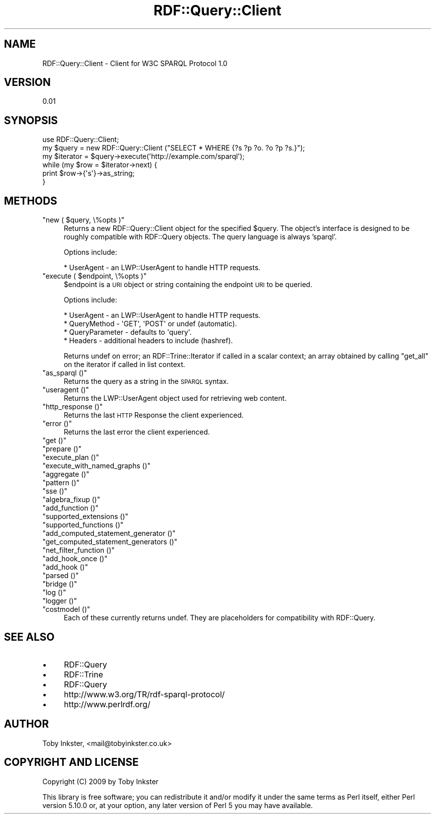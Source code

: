 .\" Automatically generated by Pod::Man 2.16 (Pod::Simple 3.05)
.\"
.\" Standard preamble:
.\" ========================================================================
.de Sh \" Subsection heading
.br
.if t .Sp
.ne 5
.PP
\fB\\$1\fR
.PP
..
.de Sp \" Vertical space (when we can't use .PP)
.if t .sp .5v
.if n .sp
..
.de Vb \" Begin verbatim text
.ft CW
.nf
.ne \\$1
..
.de Ve \" End verbatim text
.ft R
.fi
..
.\" Set up some character translations and predefined strings.  \*(-- will
.\" give an unbreakable dash, \*(PI will give pi, \*(L" will give a left
.\" double quote, and \*(R" will give a right double quote.  \*(C+ will
.\" give a nicer C++.  Capital omega is used to do unbreakable dashes and
.\" therefore won't be available.  \*(C` and \*(C' expand to `' in nroff,
.\" nothing in troff, for use with C<>.
.tr \(*W-
.ds C+ C\v'-.1v'\h'-1p'\s-2+\h'-1p'+\s0\v'.1v'\h'-1p'
.ie n \{\
.    ds -- \(*W-
.    ds PI pi
.    if (\n(.H=4u)&(1m=24u) .ds -- \(*W\h'-12u'\(*W\h'-12u'-\" diablo 10 pitch
.    if (\n(.H=4u)&(1m=20u) .ds -- \(*W\h'-12u'\(*W\h'-8u'-\"  diablo 12 pitch
.    ds L" ""
.    ds R" ""
.    ds C` ""
.    ds C' ""
'br\}
.el\{\
.    ds -- \|\(em\|
.    ds PI \(*p
.    ds L" ``
.    ds R" ''
'br\}
.\"
.\" Escape single quotes in literal strings from groff's Unicode transform.
.ie \n(.g .ds Aq \(aq
.el       .ds Aq '
.\"
.\" If the F register is turned on, we'll generate index entries on stderr for
.\" titles (.TH), headers (.SH), subsections (.Sh), items (.Ip), and index
.\" entries marked with X<> in POD.  Of course, you'll have to process the
.\" output yourself in some meaningful fashion.
.ie \nF \{\
.    de IX
.    tm Index:\\$1\t\\n%\t"\\$2"
..
.    nr % 0
.    rr F
.\}
.el \{\
.    de IX
..
.\}
.\"
.\" Accent mark definitions (@(#)ms.acc 1.5 88/02/08 SMI; from UCB 4.2).
.\" Fear.  Run.  Save yourself.  No user-serviceable parts.
.    \" fudge factors for nroff and troff
.if n \{\
.    ds #H 0
.    ds #V .8m
.    ds #F .3m
.    ds #[ \f1
.    ds #] \fP
.\}
.if t \{\
.    ds #H ((1u-(\\\\n(.fu%2u))*.13m)
.    ds #V .6m
.    ds #F 0
.    ds #[ \&
.    ds #] \&
.\}
.    \" simple accents for nroff and troff
.if n \{\
.    ds ' \&
.    ds ` \&
.    ds ^ \&
.    ds , \&
.    ds ~ ~
.    ds /
.\}
.if t \{\
.    ds ' \\k:\h'-(\\n(.wu*8/10-\*(#H)'\'\h"|\\n:u"
.    ds ` \\k:\h'-(\\n(.wu*8/10-\*(#H)'\`\h'|\\n:u'
.    ds ^ \\k:\h'-(\\n(.wu*10/11-\*(#H)'^\h'|\\n:u'
.    ds , \\k:\h'-(\\n(.wu*8/10)',\h'|\\n:u'
.    ds ~ \\k:\h'-(\\n(.wu-\*(#H-.1m)'~\h'|\\n:u'
.    ds / \\k:\h'-(\\n(.wu*8/10-\*(#H)'\z\(sl\h'|\\n:u'
.\}
.    \" troff and (daisy-wheel) nroff accents
.ds : \\k:\h'-(\\n(.wu*8/10-\*(#H+.1m+\*(#F)'\v'-\*(#V'\z.\h'.2m+\*(#F'.\h'|\\n:u'\v'\*(#V'
.ds 8 \h'\*(#H'\(*b\h'-\*(#H'
.ds o \\k:\h'-(\\n(.wu+\w'\(de'u-\*(#H)/2u'\v'-.3n'\*(#[\z\(de\v'.3n'\h'|\\n:u'\*(#]
.ds d- \h'\*(#H'\(pd\h'-\w'~'u'\v'-.25m'\f2\(hy\fP\v'.25m'\h'-\*(#H'
.ds D- D\\k:\h'-\w'D'u'\v'-.11m'\z\(hy\v'.11m'\h'|\\n:u'
.ds th \*(#[\v'.3m'\s+1I\s-1\v'-.3m'\h'-(\w'I'u*2/3)'\s-1o\s+1\*(#]
.ds Th \*(#[\s+2I\s-2\h'-\w'I'u*3/5'\v'-.3m'o\v'.3m'\*(#]
.ds ae a\h'-(\w'a'u*4/10)'e
.ds Ae A\h'-(\w'A'u*4/10)'E
.    \" corrections for vroff
.if v .ds ~ \\k:\h'-(\\n(.wu*9/10-\*(#H)'\s-2\u~\d\s+2\h'|\\n:u'
.if v .ds ^ \\k:\h'-(\\n(.wu*10/11-\*(#H)'\v'-.4m'^\v'.4m'\h'|\\n:u'
.    \" for low resolution devices (crt and lpr)
.if \n(.H>23 .if \n(.V>19 \
\{\
.    ds : e
.    ds 8 ss
.    ds o a
.    ds d- d\h'-1'\(ga
.    ds D- D\h'-1'\(hy
.    ds th \o'bp'
.    ds Th \o'LP'
.    ds ae ae
.    ds Ae AE
.\}
.rm #[ #] #H #V #F C
.\" ========================================================================
.\"
.IX Title "RDF::Query::Client 3"
.TH RDF::Query::Client 3 "2009-11-10" "perl v5.10.0" "User Contributed Perl Documentation"
.\" For nroff, turn off justification.  Always turn off hyphenation; it makes
.\" way too many mistakes in technical documents.
.if n .ad l
.nh
.SH "NAME"
RDF::Query::Client \- Client for W3C SPARQL Protocol 1.0
.SH "VERSION"
.IX Header "VERSION"
0.01
.SH "SYNOPSIS"
.IX Header "SYNOPSIS"
.Vb 1
\&  use RDF::Query::Client;
\&  
\&  my $query = new RDF::Query::Client ("SELECT * WHERE {?s ?p ?o. ?o ?p ?s.}");
\&  my $iterator = $query\->execute(\*(Aqhttp://example.com/sparql\*(Aq);
\&  while (my $row = $iterator\->next) {
\&    print $row\->{\*(Aqs\*(Aq}\->as_string;
\&  }
.Ve
.SH "METHODS"
.IX Header "METHODS"
.ie n .IP """new ( $query, \e%opts )""" 4
.el .IP "\f(CWnew ( $query, \e%opts )\fR" 4
.IX Item "new ( $query, %opts )"
Returns a new RDF::Query::Client object for the specified \f(CW$query\fR.
The object's interface is designed to be roughly compatible with RDF::Query
objects. The query language is always 'sparql'.
.Sp
Options include:
.Sp
.Vb 1
\&    * UserAgent \- an LWP::UserAgent to handle HTTP requests.
.Ve
.ie n .IP """execute ( $endpoint, \e%opts )""" 4
.el .IP "\f(CWexecute ( $endpoint, \e%opts )\fR" 4
.IX Item "execute ( $endpoint, %opts )"
\&\f(CW$endpoint\fR is a \s-1URI\s0 object or string containing the endpoint
\&\s-1URI\s0 to be queried.
.Sp
Options include:
.Sp
.Vb 4
\&    * UserAgent \- an LWP::UserAgent to handle HTTP requests.
\&    * QueryMethod \- \*(AqGET\*(Aq, \*(AqPOST\*(Aq or undef (automatic).
\&    * QueryParameter \- defaults to \*(Aqquery\*(Aq.
\&    * Headers \- additional headers to include (hashref).
.Ve
.Sp
Returns undef on error; an RDF::Trine::Iterator if called in a
scalar context; an array obtained by calling \f(CW\*(C`get_all\*(C'\fR on the
iterator if called in list context.
.ie n .IP """as_sparql ()""" 4
.el .IP "\f(CWas_sparql ()\fR" 4
.IX Item "as_sparql ()"
Returns the query as a string in the \s-1SPARQL\s0 syntax.
.ie n .IP """useragent ()""" 4
.el .IP "\f(CWuseragent ()\fR" 4
.IX Item "useragent ()"
Returns the LWP::UserAgent object used for retrieving web content.
.ie n .IP """http_response ()""" 4
.el .IP "\f(CWhttp_response ()\fR" 4
.IX Item "http_response ()"
Returns the last \s-1HTTP\s0 Response the client experienced.
.ie n .IP """error ()""" 4
.el .IP "\f(CWerror ()\fR" 4
.IX Item "error ()"
Returns the last error the client experienced.
.ie n .IP """get ()""" 4
.el .IP "\f(CWget ()\fR" 4
.IX Item "get ()"
.PD 0
.ie n .IP """prepare ()""" 4
.el .IP "\f(CWprepare ()\fR" 4
.IX Item "prepare ()"
.ie n .IP """execute_plan ()""" 4
.el .IP "\f(CWexecute_plan ()\fR" 4
.IX Item "execute_plan ()"
.ie n .IP """execute_with_named_graphs ()""" 4
.el .IP "\f(CWexecute_with_named_graphs ()\fR" 4
.IX Item "execute_with_named_graphs ()"
.ie n .IP """aggregate ()""" 4
.el .IP "\f(CWaggregate ()\fR" 4
.IX Item "aggregate ()"
.ie n .IP """pattern ()""" 4
.el .IP "\f(CWpattern ()\fR" 4
.IX Item "pattern ()"
.ie n .IP """sse ()""" 4
.el .IP "\f(CWsse ()\fR" 4
.IX Item "sse ()"
.ie n .IP """algebra_fixup ()""" 4
.el .IP "\f(CWalgebra_fixup ()\fR" 4
.IX Item "algebra_fixup ()"
.ie n .IP """add_function ()""" 4
.el .IP "\f(CWadd_function ()\fR" 4
.IX Item "add_function ()"
.ie n .IP """supported_extensions ()""" 4
.el .IP "\f(CWsupported_extensions ()\fR" 4
.IX Item "supported_extensions ()"
.ie n .IP """supported_functions ()""" 4
.el .IP "\f(CWsupported_functions ()\fR" 4
.IX Item "supported_functions ()"
.ie n .IP """add_computed_statement_generator ()""" 4
.el .IP "\f(CWadd_computed_statement_generator ()\fR" 4
.IX Item "add_computed_statement_generator ()"
.ie n .IP """get_computed_statement_generators ()""" 4
.el .IP "\f(CWget_computed_statement_generators ()\fR" 4
.IX Item "get_computed_statement_generators ()"
.ie n .IP """net_filter_function ()""" 4
.el .IP "\f(CWnet_filter_function ()\fR" 4
.IX Item "net_filter_function ()"
.ie n .IP """add_hook_once ()""" 4
.el .IP "\f(CWadd_hook_once ()\fR" 4
.IX Item "add_hook_once ()"
.ie n .IP """add_hook ()""" 4
.el .IP "\f(CWadd_hook ()\fR" 4
.IX Item "add_hook ()"
.ie n .IP """parsed ()""" 4
.el .IP "\f(CWparsed ()\fR" 4
.IX Item "parsed ()"
.ie n .IP """bridge ()""" 4
.el .IP "\f(CWbridge ()\fR" 4
.IX Item "bridge ()"
.ie n .IP """log ()""" 4
.el .IP "\f(CWlog ()\fR" 4
.IX Item "log ()"
.ie n .IP """logger ()""" 4
.el .IP "\f(CWlogger ()\fR" 4
.IX Item "logger ()"
.ie n .IP """costmodel ()""" 4
.el .IP "\f(CWcostmodel ()\fR" 4
.IX Item "costmodel ()"
.PD
Each of these currently returns undef. They are placeholders
for compatibility with RDF::Query.
.SH "SEE ALSO"
.IX Header "SEE ALSO"
.IP "\(bu" 4
RDF::Query
.IP "\(bu" 4
RDF::Trine
.IP "\(bu" 4
RDF::Query
.IP "\(bu" 4
http://www.w3.org/TR/rdf\-sparql\-protocol/
.IP "\(bu" 4
http://www.perlrdf.org/
.SH "AUTHOR"
.IX Header "AUTHOR"
Toby Inkster, <mail@tobyinkster.co.uk>
.SH "COPYRIGHT AND LICENSE"
.IX Header "COPYRIGHT AND LICENSE"
Copyright (C) 2009 by Toby Inkster
.PP
This library is free software; you can redistribute it and/or modify
it under the same terms as Perl itself, either Perl version 5.10.0 or,
at your option, any later version of Perl 5 you may have available.
